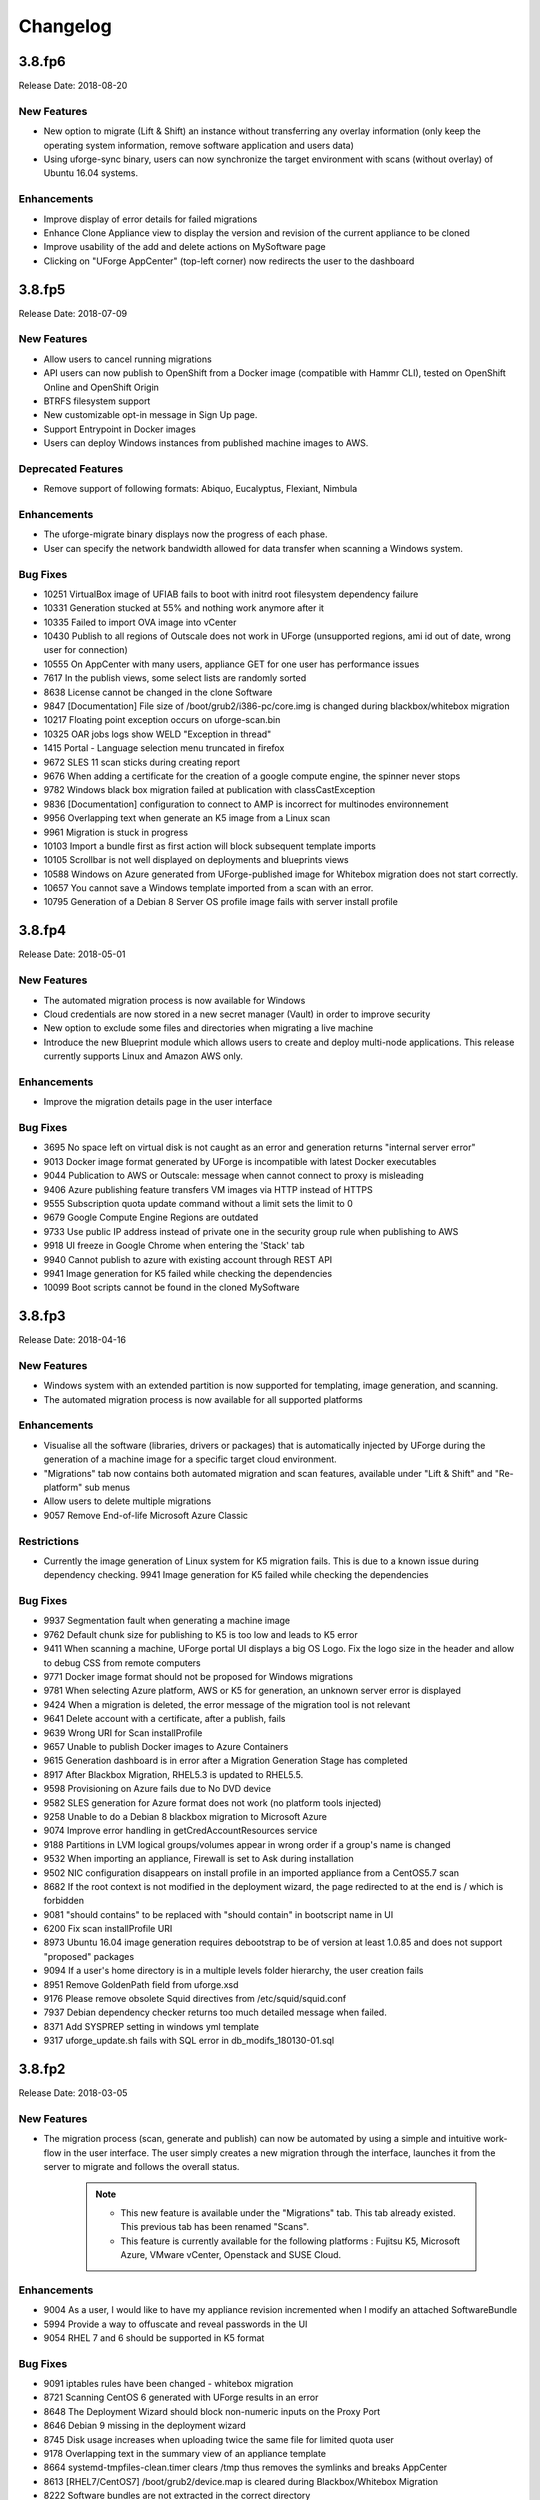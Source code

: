 .. Copyright 2018 FUJITSU LIMITED

Changelog
=========

3.8.fp6
-------

Release Date: 2018-08-20

New Features
~~~~~~~~~~~~
* New option to migrate (Lift & Shift) an instance without transferring any overlay information (only keep the operating system information, remove software application and users data)
* Using uforge-sync binary, users can now synchronize the target environment with scans (without overlay) of Ubuntu 16.04 systems.

Enhancements
~~~~~~~~~~~~
* Improve display of error details for failed migrations
* Enhance Clone Appliance view to display the version and revision of the current appliance to be cloned
* Improve usability of the add and delete actions on MySoftware page
* Clicking on "UForge AppCenter" (top-left corner) now redirects the user to the dashboard

3.8.fp5
-------

Release Date: 2018-07-09

New Features
~~~~~~~~~~~~
* Allow users to cancel running migrations
* API users can now publish to OpenShift from a Docker image (compatible with Hammr CLI), tested on OpenShift Online and OpenShift Origin
* BTRFS filesystem support
* New customizable opt-in message in Sign Up page.
* Support Entrypoint in Docker images
* Users can deploy Windows instances from published machine images to AWS.

Deprecated Features
~~~~~~~~~~~~~~~~~~~
* Remove support of following formats: Abiquo, Eucalyptus, Flexiant, Nimbula

Enhancements
~~~~~~~~~~~~
* The uforge-migrate binary displays now the progress of each phase.
* User can specify the network bandwidth allowed for data transfer when scanning a Windows system.

Bug Fixes
~~~~~~~~~
* 10251 VirtualBox image of UFIAB fails to boot with initrd root filesystem dependency failure
* 10331 Generation stucked at 55% and nothing work anymore after it
* 10335 Failed to import OVA image into vCenter
* 10430 Publish to all regions of Outscale does not work in UForge (unsupported regions, ami id out of date, wrong user for connection)
* 10555 On AppCenter with many users, appliance GET for one user has performance issues
* 7617 In the publish views, some select lists are randomly sorted
* 8638 License cannot be changed in the clone Software
* 9847 [Documentation] File size of /boot/grub2/i386-pc/core.img is changed during blackbox/whitebox migration
* 10217 Floating point exception occurs on uforge-scan.bin
* 10325 OAR jobs logs show WELD "Exception in thread"
* 1415 Portal - Language selection menu truncated in firefox
* 9672 SLES 11 scan sticks during creating report
* 9676 When adding a certificate for the creation of a google compute engine, the spinner never stops
* 9782 Windows black box migration failed at publication with classCastException
* 9836 [Documentation] configuration to connect to AMP is incorrect for multinodes environnement
* 9956 Overlapping text when generate an K5 image from a Linux scan
* 9961 Migration is stuck in progress
* 10103 Import a bundle first as first action will block subsequent template imports
* 10105 Scrollbar is not well displayed on deployments and blueprints views
* 10588 Windows on Azure generated from UForge-published image for Whitebox migration does not start correctly.
* 10657 You cannot save a Windows template imported from a scan with an error.
* 10795 Generation of a Debian 8 Server OS profile image fails with server install profile

3.8.fp4
-------

Release Date: 2018-05-01

New Features
~~~~~~~~~~~~
* The automated migration process is now available for Windows
* Cloud credentials are now stored in a new secret manager (Vault) in order to improve security
* New option to exclude some files and directories when migrating a live machine
* Introduce the new Blueprint module which allows users to create and deploy multi-node applications. This release currently supports Linux and Amazon AWS only.

Enhancements
~~~~~~~~~~~~
* Improve the migration details page in the user interface

Bug Fixes
~~~~~~~~~
* 3695 No space left on virtual disk is not caught as an error and generation returns "internal server error"
* 9013 Docker image format generated by UForge is incompatible with latest Docker executables
* 9044 Publication to AWS or Outscale: message when cannot connect to proxy is misleading
* 9406 Azure publishing feature transfers VM images via HTTP instead of HTTPS
* 9555 Subscription quota update command without a limit sets the limit to 0
* 9679 Google Compute Engine Regions are outdated
* 9733 Use public IP address instead of private one in the security group rule when publishing to AWS
* 9918 UI freeze in Google Chrome when entering the 'Stack' tab
* 9940 Cannot publish to azure with existing account through REST API
* 9941 Image generation for K5 failed while checking the dependencies
* 10099 Boot scripts cannot be found in the cloned MySoftware

3.8.fp3
-------

Release Date: 2018-04-16

New Features
~~~~~~~~~~~~
* Windows system with an extended partition is now supported for templating, image generation, and scanning.
* The automated migration process is now available for all supported platforms

Enhancements
~~~~~~~~~~~~
* Visualise all the software (libraries, drivers or packages) that is automatically injected by UForge during the generation of a machine image for a specific target cloud environment.
* "Migrations" tab now contains both automated migration and scan features, available under "Lift & Shift" and "Re-platform" sub menus
* Allow users to delete multiple migrations
* 9057 Remove End-of-life Microsoft Azure Classic

Restrictions
~~~~~~~~~~~~
* Currently the image generation of Linux system for K5 migration fails. This is due to a known issue during dependency checking.
  9941 Image generation for K5 failed while checking the dependencies

Bug Fixes
~~~~~~~~~
* 9937 Segmentation fault when generating a machine image
* 9762 Default chunk size for publishing to K5 is too low and leads to K5 error
* 9411 When scanning a machine, UForge portal UI displays a big OS Logo. Fix the logo size in the header and allow to debug CSS from remote computers
* 9771 Docker image format should not be proposed for Windows migrations
* 9781 When selecting Azure platform, AWS or K5 for generation, an unknown server error is displayed
* 9424 When a migration is deleted, the error message of the migration tool is not relevant
* 9641 Delete account with a certificate, after a publish, fails
* 9639 Wrong URI for Scan installProfile
* 9657 Unable to publish Docker images to Azure Containers
* 9615 Generation dashboard is in error after a Migration Generation Stage has completed
* 8917 After Blackbox Migration, RHEL5.3 is updated to RHEL5.5.
* 9598 Provisioning on Azure fails due to No DVD device
* 9582 SLES generation for Azure format does not work (no platform tools injected)
* 9258 Unable to do a Debian 8 blackbox migration to Microsoft Azure
* 9074 Improve error handling in getCredAccountResources service
* 9188 Partitions in LVM logical groups/volumes appear in wrong order if a group's name is changed
* 9532 When importing an appliance, Firewall is set to Ask during installation
* 9502 NIC configuration disappears on install profile in an imported appliance from a CentOS5.7 scan
* 8682 If the root context is not modified in the deployment wizard, the page redirected to at the end is / which is forbidden
* 9081 "should contains" to be replaced with "should contain" in bootscript name in UI
* 6200 Fix scan installProfile URI
* 8973 Ubuntu 16.04 image generation requires debootstrap to be of version at least 1.0.85 and does not support "proposed" packages
* 9094 If a user's home directory is in a multiple levels folder hierarchy, the user creation fails
* 8951 Remove GoldenPath field from uforge.xsd
* 9176 Please remove obsolete Squid directives from /etc/squid/squid.conf
* 7937 Debian dependency checker returns too much detailed message when failed.
* 8371 Add SYSPREP setting in windows yml template
* 9317 uforge_update.sh fails with SQL error in db_modifs_180130-01.sql

3.8.fp2
-------

Release Date: 2018-03-05

New Features
~~~~~~~~~~~~
* The migration process (scan, generate and publish) can now be automated by using a simple and intuitive work-flow in the user interface. The user simply creates a new migration through the interface, launches it from the server to migrate and follows the overall status.

	.. note::

		* This new feature is available under the "Migrations" tab. This tab already existed. This previous tab has been renamed "Scans".
		* This feature is currently available for the following platforms : Fujitsu K5, Microsoft Azure, VMware vCenter, Openstack and SUSE Cloud.

Enhancements
~~~~~~~~~~~~
* 9004 As a user, I would like to have my appliance revision incremented when I modify an attached SoftwareBundle
* 5994 Provide a way to offuscate and reveal passwords in the UI
* 9054 RHEL 7 and 6 should be supported in K5 format

Bug Fixes
~~~~~~~~~
* 9091 iptables rules have been changed - whitebox migration
* 8721 Scanning CentOS 6 generated with UForge results in an error
* 8648 The Deployment Wizard should block non-numeric inputs on the Proxy Port
* 8646 Debian 9 missing in the deployment wizard
* 8745 Disk usage increases when uploading twice the same file for limited quota user
* 9178 Overlapping text in the summary view of an appliance template
* 8664 systemd-tmpfiles-clean.timer clears /tmp thus removes the symlinks and breaks AppCenter
* 8613 [RHEL7/CentOS7] /boot/grub2/device.map is cleared during Blackbox/Whitebox Migration
* 8222 Software bundles are not extracted in the correct directory
* 8847 ComboList in portal appears empty after selection with firefox
* 8921 Add scan import to golden cancel webservice
* 9024 Outscale image generation limited to 10 GB disk size
* 8701 UForge deployment fails behind proxy because of unaccessible ntp server
* 8422 openssh bits in uforge template do not need to be sticky anymore
* 9198 Service mysql restart display FAILED message
* 8865 Despite deleting the golden images, the files of the golden image are not deleted in the file system
* 9053 user login and password are sent to the user in the same e-mail message
* 8842 Docker publishing cannot be canceled
* 9010 After a file upload error, the value of consumed diskusage increases when the quota is changed to unlimit
* 8412 Ubuntu 14.04 generation fails with stack overflow error
* 7493 A letter '&' in comment field of /etc/passwd file changed to '&amp;' after migration
* 8873 CPU usage of Dozer thread sticks to over 99% and never ends
* 8995 script machine_infos.sh fails
* 9045 Shell injection, the user can execute command as tomcat user when calling publish api
* 9026 template imported from scan fails to generate
* 8899 openssh package version has been changed after a white box migration
* 9185 If user role is only Migrator, an error occurs in cloud account selection of publish image
* 9165 No need to call reset_eventcontroller.sh in the crontab anymore
* 9125 After Black box migration, Firewall setting changes to enable in Cent OS 6.
* 9257 Error occurs when migrating to Hyper-V of Windows Server 2012 R2
* 9108 [Server-side]Add the Timezone param to uforge-install-config.conf
* 9089 [Server-side]don't write a firewall param if the template is Windows
* 8320 "user enable" uforge-cli command always resets password
* 8987 "Request timeout" is be shown during a generation and requires refreshing the screen
* 8444 Missing /opt/Tomcat/.bashrc file
* 9144 a logical group disappears after removing an LVM disk
* 9175 removed partitions from a volume group still remain in the group
* 9210 Scanning a CentOS 7 server with a CD in the drive causes an additional hard disk to be added

3.8.fp1
-------

Release Date: 2018-02-01

New Features
~~~~~~~~~~~~
* Users can deploy Linux instances from published machine images to Apache CloudStack.
* Fujitsu Cloud Service K5 jp-east-2 region is supported.

Enhancements
~~~~~~~~~~~~
* The uforge-sync binary now requires the API endpoint, to improve usability.
* Enhance UI headers for Apps and Migration tab.
* Add French internationalization.


Bug Fixes
~~~~~~~~~
* 835 Refresh the generation page causes a 500 call failed
* 1060 Files permissions changes after blackbox migration
* 1064 Timezone is always reset to Europe/London after a blackbox migration.
* 1416 Portal - MySoftware - Files - package file path not restored
* 6769 The presence of a malformed filename in the source filesystem causes the scan to hang badly (segmentation fault)
* 7019 Filename vCneter.log spelled wrong. Should be vCenter.log.
* 7021 Backslash not properly escaped in credentials causes VMware vCenter publish to fail
* 7087 UTC and ARC settings in /etc/sysconfig/clock has been changed during blackbox migration
* 7112 In a blackbox migration  /etc/USharesoft/ files are not deleted
* 7134 'org repo delete' fails frequently and the error message is confusing
* 7187 Parameters in /etc/fstab has been changed during blackbox generation
* 7193 /etc/gshadow has been changed during the blackbox migration
* 7196 /etc/shadow lock and 'no password' options not taken into account during migration
* 7214 Popup have an unexpected scroll bar
* 7275 Error message does not include any information when publish to AWS failed.
* 7284 Directories/files changed during blackbox migration
* 7416 Packages of custom repo still visible even after repo detach
* 7423 The UI view for searching and adding an OS package to a template shows too many versions
* 7659 Blackbox migration of CentOS7.2 on fresh forge failed "Detaching loop"
* 7680 /etc/sysconfig/clock file is added in Blackbox and Whitebox migration
* 7684 /etc/sysconfig/kernel is modified after  Blackbox and Whitebox migration
* 7687 Hammr deploy OpenStack retrieval timed out
* 7712 Viewing bootscript of a cloned template raises a 404 error
* 7730 Uploading several files to a Software bundle randomly leads to 500 error
* 7738 Bad concatenation in kernel parameters after two blackbox of a debian appliance
* 7747 The field for disk size at generation for AWS should be in GiB
* 7748 Unsupported AWS region are displayed in the publish view (cn-north-1, us-gov-west-1)
* 7758 UForge cli takes minutes to manipulate repositories
* 7819 uforge-sync does not resolve fully qualified names for AppCenter endpoint
* 7869 Enabled Firewall  becomes disabled after Scan and Import
* 7935 uforge-scan output is not proper english
* 7940 Version of uforge-scan is not consistent with version of UForge platform it has been downloaded from
* 8054 "UForge critical error" e-mail is sent after a successful scan import
* 8055 "C:\fakepath" is displayed when selecting an appliance archive to import
* 8062 Publishing a compressed image failed on OpenStack
* 8063 UForge update logs show WELD "Exception in thread"
* 8064 Software bundles are not extracted in the correct directory
* 8076 "500 call failed error" when uploading a boot script to a project catalog
* 8097 VMware vCenter publish fails in multiple vlan/vnic environment
* 8102 Display explicit error message when template has no partition
* 8146 Typo in Artifact account in the creation page
* 8180 Folders where VMware vCenter templates will be published are changed randomly
* 8192 OpenStack generation from scan fails with message Installed packages more than expected (240 > 237)
* 8214 When moving from Name to Version with the tab key, the Version box becomes red (error)
* 8306 Export, Import and Scan features does not work when UForge user login contains '@'
* 8322 Publishing a compressed image failed on VMware vCenter
* 8326 The order of NICs is changed by exporting/importing a template appliance
* 8476 uforge-cli command template info throws AttributeError: NoneType for Windows Appliances
* 8649 Only one architecture of an OS package is kept when there were multiple in the imported template
* 8889 uforge-cli command template info throws AttributeError for Windows Appliances
* 8898 Publish on OVH Openstack does not work

Known issues
~~~~~~~~~~~~
* In some situation, deployment in CloudStack could fail if the CloudStack image is duplicated in different zones.

Compatibility issues
~~~~~~~~~~~~~~~~~~~~
* The import / export of appliance templates from UForge 3.7 to UForge 3.8 may not work if the template contains software bundles. Please refer to the section Importing and Exporting Templates (Updating a 3.7 Appliance) to make your template compatible.


3.8
---

Release Date: 2018-02-01

New Features
~~~~~~~~~~~~

* SLES 11 and 12 operating system supported for all features (templating and migration)
* OpenSUSE 42.x operating system supported for all features (templating and migration)
* Debian 9 (Stretch) operating system supported for all features (templating and migration)

For other features, please refer to 3.7.fp8 release notes

Migrating to 3.8
~~~~~~~~~~~~~~~~

For specificities relating to migrating a 3.7 or 3.7.fpx to 3.8 please refer to the section Migrating UForge from 3.7 to 3.8 in the Admin guide.


Bug Fixes
~~~~~~~~~

* 8656 Estimated size of Windows templates is 0 B
* 8653 Generation fails for an imported Windows template built on a "Scan To Golden" profile
* 8578 Generation does not finish if there are volume groups though it was cancelled or got an error
* 8577 Image generation of a CentOS 6.7 scan from ISO fails in grub installation
* 8507 Update error message about RHEL not supported for K5 in UForge
* 8505 Publishing a Docker image fails in slow network environment
* 8501 Export, import and scan features do not work when UForge user login contains ``@``
* 8486 Image generated from a CentOS 7.1 scan from ISO fails to boot showing the grub shell
* 8499 UNIX group ID is not taken into account when import a template
* 8437 Name and downloadId missing in the download URL for appliances generated from a template
* 8417 Windows image generation from a legacy golden fails without displaying the details if required disk is too small
* 8309 Windows automatically shuts down after being instantiated on AWS
* 8270 Scan of CentOS 7 fails with message ``Unable to rebuild package dialog 1.2 x86_64`` on 3.8
* 8094 Whitebox image generation failure with ``non encrypted password`` error
* 8078 Add arch selection, in order to allow install of package with multiple architectures
* 7831 Scan on CentOS 7.4 with LVM fails silently and causes generation error


3.7.fp8
-------

Release Date: 2017-10-16

New Features
~~~~~~~~~~~~
* Using uforge-sync binary, users can now synchronize the target environment with scans (without overlay) of CentOS 6, 7, Red Hat Enterprise Linux 6, 7 and Debian 7, 8 systems.
* Microsoft Azure connector has been updated. Previously with UForge the machine image was publish as a "vhd" blob file in the Azure cloud Account. Now an image will be accessible in the cloud console from this blob file. In order to support this additional information must be entered in ``Credentials`` for Microsoft Azure ARM connector.
* Support generation and registration of machine images for Oracle Cloud with the metered service subscriptions.
* Users can deploy Linux instances from published machine images to Microsoft Azure ARM.

	.. note:: If you have an existing Microsoft Azure ARM account already setup in UForge, then you must update the credential information.

Enhancements
~~~~~~~~~~~~
* Improved deploy button tooltip in Dashboard view
* Replace spinner by ProcessStepWidget for OpenStack
* UForge users can inject specific VirtIO drivers for Windows appliances
* Amazon AWS connector can now publish Windows images with multiple disks

Bug Fixes
~~~~~~~~~
* 1311 Error "WELD-ENV-002002: Weld SE container was already shut down" can be displayed in the portal when generation failed
* 6196 Image generation from a scan fails when the repository is updated by the spider simultaneously
* 6359 Scan comparison shows two packages with different versions instead of package's target scan
* 6669 Installing UForge AppCenter in a root context other than /uforge breaks some features
* 6848 Disk order and partition number are not kept after migration
* 6862 All fields in deployment tables should be displayed entirely
* 6957 When scaning a RHEL machine, UForge portal UI displays a big RHEL Logo in IE
* 7004 /etc/sudoers is reinitialized after migration
* 7016 CentOS images from blackbox migration fail to start on Microsoft Azure: no WALinuxAgent installed
* 7076 Generation error when extracting overlay if size is bigger than / (root) partition
* 7109 Tooltip of source used on a deployments is wrong if come from a scan
* 7114 Protect Deploy Activity from incomplete publish image
* 7149 When scanning Windows 2012 R2 and blackboxing it to VirtualBox, Windows requires to change admin password at first boot
* 7150 Error when specifying a directory of more than depth 1 in mount points in install profile
* 7164 Blackbox migration of debian 7, 8 and ubuntu 14 does not boot on major clouds due to DHCP ipv6 activation
* 7184 NetworkManager package is present in "server" profile and the generation does not work with Azure
* 7194 CentOS 5.11 scan fails at phase 4/7 by segmentation fault
* 7253 Scan fails with SQL Error: 1205, SQLState: HY000 when running two scans concurrently
* 7408 CentOS whiteBox migration to Microsoft Azure: wrong version of WALinuxAgent selected
* 7510 CentOS 7.4 and Oracle Linux 7.4 fail to boot
* 7673 Generation of a migrated debian 8 fails randomly
* 7686 Whitebox migration : multinic method of second interface is disabled instead of static or manual
* 7697 File System type not set properly for logical partitions
* 7711 Outscale cloud: cannot see and publish in new regions


3.7.fp7
-------

Release Date: 2017-09-04

New Features
~~~~~~~~~~~~
* Fujitsu Cloud Service K5 US, Finland and Spain regions are supported.
* Amazon AWS Ohio, Mumbai, London and Canada regions are supported.
* Introduce a REST API for users to list files to synchronize to the target environment after a CentOS scan without overlay.
* Users can deploy instances from published machine images to OpenStack.
* Images can be created in PXE format for CentOS.

Enhancements
~~~~~~~~~~~~
* Improve UI text and tooltip message for K5 Project ID

Bug Fixes
~~~~~~~~~
* 944 Scanning failed at Phase 6 (heap memory in eventcontroller)
* 960 Failed to delete together two or more artifact accounts with error
* 985 Error occurs in the UForge CLI images list if user has generations only from scan
* 1323 Using AWS zone ap-south-1 (Mumbai) with the API raises a publication error
* 1370 CLI command "uforge image list" results in SimpleFacetValueError when the keyboard is "jp"
* 1379 Artifact accounts display bug under IE
* 1419 Package kernel-PAE not recognized as a kernel when doing a black box migration
* 5740 Incomplete Japanese translation of the "Pull a remote file" dialog box
* 6103 Modifying a used software component restriction rule raises an internal server error
* 6108 Support /dev/cciss/cXdXpX disks that exist on HP server
* 6133 AWS connector logs are set to DEBUG and should be set to NORMAL
* 6157 Debian Scan: All the files are uploaded to UForge server when scanning with overlay
* 6162 Tooltip when generating from scan (blackbox) mentions install profile changes
* 6165 Comparing two scans, there are no strike-through on the delete files
* 6235 Uploading boot scripts or my software using IE causes an error if the local directory path is included
* 6261 UForge UI for Windows scan using the command line misses the -p parameter
* 6268 Viewing My Software from Imported Scan raises an unknown server error
* 6385 When a scan source CentOS 7 machine has "/boot/grub/grub.conf", the generated image does not boot
* 6386 Messaging bus consumer breaks down if cloud-init is installed on UForge server
* 6444 Error in NIC API examples, request URI is wrong
* 6501 Deleted package files are recovered after migration
* 6507 Debian migration cannot detect missing info changes
* 6573 "Uploading Archive 0 %" and "Transfer in progress -1 %" are displayed alternately by template import
* 6611 Error message when trying to delete a UForge OS profile milestone not self-explanatory
* 6614 UForge web service response (401 unauthorized) is not RFC compliant
* 6683 Heap memory error when scanning VM with huge files number
* 6753 AWS publish failed in some circumstances
* 6760 uforge-install-config TUI does not appear when using K5 Console
* 6768 Unable to build a package using rpmgen with a file located in /
* 6853 Unable to rebuild RPM, using rpmgen, with hook scripts containing a commented spec file section tag like #%install
* 6903 Outscale Publish final status never reached
* 6906 yum is injected during blackbox migration
* 6917 When cloning an appliance, the parentApplianceUri of the clone is null

3.7.fp6
-------

Release Date: 2017-07-24

New Features
~~~~~~~~~~~~
* Introduce a new deployment feature which allows users to deploy published machine images directly to Amazon, without having to connect to their Amazon account.
* The scan of Windows is optimized by extracting only "used space" from target disks on the source system. "Free space" on target disks will not be copied by the scan.
* Fujitsu Cloud Service K5 Germany region is supported.

Enhancements
~~~~~~~~~~~~
* Improved the information displayed in the banner when administering OS Profiles. Now the date the OS profile was created is displayed (for Windows only), as well as the size and the associated distribution (for both Windows and Linux)
* Support Linux multiple disks publication to AWS

Bug Fixes
~~~~~~~~~
* 851 After K5 Black box migration, some packages were updated
* 884 uforge-scan.bin ignores option ``-e "/"``
* 953 Cannot add a license in a MySoftware
* 972 Internal error happens when clicking directory name ``{|}`` in Files & Folders in Migration
* 982 debootstrap.log should be preserved
* 1001 Publish Outscale changes proxy instance ID configuration
* 1003 Image generation fails for a CentOS 6.1 imported from scan and upgraded to the 6.5 milestone
* 1061 /etc/ssh/sshd_config file is changed after the migration.
* 1304 All POST and PUT API examples in the documentation miss Content-Type parameter
* 1305 API doc cloudAccount_create needs correcting
* 1306 API doc for creating API key pair needs updating
* 1317 Dashboard quotas are used more than 100%
* 1353 Correct https_proxy that breaks perl cloud (openstack) connectors
* 1393 Remove uforge-anytermd and remove its pid file after uninstalling uforge-install-config
* 1402 Migrator Role does not allow to generate image from a Scan
* 5447 Scanning a UForge server raises an internal server error and a Mapping error
* 6084 Images list Cli command returns wrong OS name
* 6127 The latest ``perl-Compress-Raw-Zlib`` package is not used
* 6147 Generation fails when selinux packages are manually specified in a MySoftware
* 6148 /etc/ssh/sshd_config modifications are ignored after a blackbox migration
* 7431 Cannot generate debian 8 when /tmp partition is small and has large extra files
* 7806 Scan comparison raises a 500 call failed error when clicking on a package modification of the comparator
* 7842 Cloud account password is saved as plain text in text file
* 7915 cleanup_tickets.sh and cleanup_scans.sh do not delete Generated Images from Scans
* 7986 The UI in Stack \u003e OS profile displays the latest version of the OS packages instead of the one used in the appliance template

3.7.fp5
-------

Release Date: 2017-06-12

New Features
~~~~~~~~~~~~
* Add a mechanism to restrict the usage of a project (for Administrator) or software bundle (in MySoftware for users) based on a Distribution name, family, architecture or for an output format
* Administrators can now create a golden image from the UI. Once a Windows scan is complete, the Administrator can import the scan as a golden image. This golden image will be available to users to create new Windows appliances.
* Publication to VMware vCenter improved. UForge now publishes templates to VMware vCenter, rather than instances. The datacenter information (ESXi hypervisor, datastore, network name, etc) is automatically retrieved by UForge and prefilled for publication to VMware VCenter.

Bug Fixes
~~~~~~~~~
* 7560 Oracle Linux is treated as RHEL at scan
* 7622 OpenSUSE generation Failed with default OS Profile due to package conflict.
* 7423 CentOS 7.3 VBox image never ends up booting if '/' partition is a logical volume
* 7429 Error message is always logged in oar error log "unary operator expected" when generating Linux image.
* 7361 Windows generation error when disk too small does not raise an understandable error message
* 7620 db_modifs and postupdate modifs applied to several versions of UForge are not handled properly by update_mechanism
* 7758 On the generation UI pages, there is a CSS issue between headers and content
* 7853 License of WS2008R2 is displayed on WS2012R2
* 7771 Hover message on items in scan list is not internationalized
* 7871 Updating the certificate of a google cred account generates a null pointer exception and "this should never happen, please updateTemplateInfo" in the UI
* 7682 Published image tag summary displayed wrong tooltip
* 7635 The type of the password input field of artifact accounts is inconsistent in the UI
* 7584 Applications and Services for Windows are not parsed correctly
* 7767 Missing timezone data on branch master
* 7897 500 error occurs in image generation using a template without a partition table
* 7669 The EventController service does not consume ScanAction event correctly
* 6285 AWS publication is not working behind an external http proxy
* 7630 Outscale publish connector is not working anymore
* 6789 When booting a migrated instance, haldaemon starts although autostart setting is off in the source machine
* 7298 Import/Export Software bundle fails with "Permission denied error"

3.7.fp4
-------

Release Date: 2017-05-02

New Features
~~~~~~~~~~~~
* New user dashboard providing usage statistics and quota information
* New option to scan a live machine without transfering any overlay information (allowing a light-weight audit of the instance)
* Support to create appliance templates based on Windows 2016 operating system
* Ability to scan and migrate Windows 2016 instances
* Application and services information now captured and displayed when scanning a Windows-based instance

Enhancements
~~~~~~~~~~~~
* Ability to export an appliance template in either YAML or JSON format (default now YAML)
* Enhanced the information displayed after registering machine images to a cloud environment.  machine ID and cloud location (region, zone etc depending upon the cloud target) now displayed in the UI

Bug Fixes
~~~~~~~~~

* 7553 A workload based on Scientific Linux cannot be scanned
* 7546 Scanning failed at Phase 6 (heap memory in eventcontroller to the even bus - message too large)
* 7534 Wrong values in /etc/fstab if the appliance has both partition '/' and partition '/boot'
* 7521 ``hammr template import`` fails for certain types of advanced partitioning tables
* 7500 K5 publication fails with message "Error creating publish command for K5"
* 7436 500 call fail when displaying the detailed information of a scan when i18n is Japanese
* 7403 Windows scan command displayed in the UI is wrong
* 7369 Error badly handled during appliance import if message contains "'"
* 7360 Oracle Linux 7 and Scientific Linux 7 machine images do not boot if the appliance templates has logical volumes
* 7340 Scanning a server with a file larger than 40 GB fails
* 7314 Cannot generate a machine image for Fujitsu K5 format from a scan
* 7229 Registering a machine image to AWS fails with Java ``PublishCommunicator`` error
* 7157 The scan binary ignores option ``-e "/"``
* 7153 Scan cannot treat files whose name includes ``>``
* 7147 Docker publish does not work anymore
* 7092 When launching Service Management Tool from ``run`` -> ``services.msc``, an error occurs
* 7071 The check box ``Ignore dependency checking warnings`` is displayed in the UI when a Windows image is created
* 7063 Inconsistent update of template revision
* 6960 Simultaneous scans of two ``CentOS 7.3`` machines fails
* 6932 When cloning an imported appliance and exporting, the wrong page is displayed
* 6748 Unable to download a generated machine image via the UI twice
* 5977 When resetting password, the information message to indicate that an email  has been sent is badly positioned
* 5907 When inviting a collaborator to a workspace, email textbox is case insensitive
* 5074 Bad vertical aligned text in expandable button


3.7.fp3
-------

Release Date: 2017-03-21

New Features
~~~~~~~~~~~~

* Users can now import a Windows based scan, creating an appliance template.  This allows users to update the appliance template prior to migration.
* Users can specify to run ``sysprep`` as part of a machine image generation for Windows-based appliances that have been imported from a Scan.  This allows users to provide a new administrator password as part of the install profile.
* Ability to trigger Repository updates manually via an API call.

Enhancements
~~~~~~~~~~~~

* The UI updated to display the language, type and edition of Windows OS profile
* The UI can be customized to allow hyperlinks in the footer or header to either open in a new tab (default) or in the same tab (replacing the UI).
* API Keys now have optional name and description meta-data to help the user identify what API keys are used for.

Bug Fixes
~~~~~~~~~

* 7146 Scan cannot treat files whose name includes ``>``
* 6995 The scan status is not updated to ``error`` when the error occurs during uploading
* 6993 A file or directory name whose include a line feed (LF) is not present in the scan result
* 7069 Upload a logo which is not ``png`` or ``jpg`` raise an error but erase the existing logo
* 7065 Incorrect warning message when appliance has multiple disks during generation of some formats
* 7061 Issue when adding PDF files as custom license to project (should not be allowed)
* 7035 ``rpmgen -e`` (exclude dir list) option is not working correctly
* 7074 MySoftware files are not copied on the filestystem when generating CentOS7 ISO images
* 7024 Windows scan of a machine with 2 disks, when user excludes 1 disk, UForge still creates 2 disks in the scan meta data
* 7067 ``uforge org category delete`` fails with two arguments
* 7029 Cannot create unformatted logical volumes
* 6939 My profile picture is not displayed on Activity Stream Workspace
* 7048 Search for packages does not take into account hour of the day
* 6873 Amazon publication - S3 bucket is not necessary anymore
* 7009 UForge root password can not be changed wrong message
* 7002 Spider do not cleanup all temporary dirs in /tmp
* 6948 Projects non-native files are ignored if my software has the same name.
* 7003 Windows generation is failing during OS check
* 6998 When exporting a linux appliance without OS Profile an internal servor error is raised
* 6986 After delete a custom license in MySofware or Project , the icon ``done.svg`` is still visible
* 6971 After K5 Black box migration, Firewall setting changes to enable in Cent OS 6.
* 6970 CentOS 6 scan and generation leads to an error
* 6884 Generation of AWS image for Windows Server 2012R2 fails with illegal seek exception
* 6834 After the migration from 3.5.1 to 3.6, created API keys no longer displayed in the UI
* 6964 Canceling the K5 publication finishes with ERROR message.
* 6961 Incoherence in template and mysoftware revisions when sharing to workspace
* 6963 Internal generation tools must generate the correct guestOS inside vmx when windows+vmware
* 6747 An image can be downloaded more than once by using the URL with same Download ID
* 6855 Cannot retrieve directory from remote site with http basic authentication in software library.
* 6794 Documentation mentions copyright in customisation but copyright is not displayed
* 6870 A generated CentOS 6.8 image kernel panics if it has a logical volume in the partitioning table
* 6815 Cannot pull files from FTP in MySoftware.
* 6875 When uploading a file for the second time the confirm popup has two handlers and so the action is carried out twice
* 6872 Success message for ``org os add`` is not correct
* 6800 Cannot download non-cached software artifact correctly if the remote file size has been changed.
* 6819 While scanning Windows OS, Scan progress is continued to copy on the clipboard.


3.7.fp2
-------

Release Date: 2017-02-13

New Features
~~~~~~~~~~~~

* Support registration of machine images for Azure ARM and Azure Enterprise Accounts
* Support for Ubuntu 16.04
* Ability to register docker images built in UForge to DockerHub.  This includes managing credential information to authenticate against DockerHub.
* In ``Projects`` or ``My Software`` can now provide restrictions to determine if they are compatible with a particular OS family, type or version.

Enhancements
~~~~~~~~~~~~

* Renamed ``VM Builder`` Tab in the UI to ``Apps``.
* Better internal logging information when publishing/registering machine images to a target cloud environment.
* Better validation in the web service for information used in publishing/registering machine images.
* Better UX experience when managing and choosing ``pinned`` (or ``sticky``) packages.
* UI now displaying the size of the generated machine images.
* Can now delete an invitation of a user to a Workspace if a user has invited someone to join a collaboration workspace, and the person is not responding, there is no way to cancel the invitation.
* Added an ``Id`` column for all UForge CLI commands that lists information (for better referencing in other commands).
* Added the ability to reset a user's password via the UForge CLI (``--resetPassword`` option).


Compatibility Issues
~~~~~~~~~~~~~~~~~~~~

Migrating to UForge 3.7-2 will have the following compatibility issues:

* any Windows golden image that use a non-standard Edition (for example ``Windows K5`` instead of the official ``Standard``, ``Enterprise``, ``Webserver`` or ``Database``) will be changed to ``Standard`` edition. A warning will be added to the log files. If you would like to change the Edition of the golden image, you should re-register the golden image with ``org golden create`` command.

.. warning:: Fujitsu is not legally responsible for any damage or loss caused by the possible inconsistency between the assumed and the actual Editions.

The following API interface and calls have been modified:

* The object ``DistribProfile`` is now an abstract object and is implemented by either :ref:`linuxProfile-object` or :ref:`windowsProfile-object` (which are new object types).
* The deprecated object ``DistribProfileTemplate`` has now been deleted.  The object :ref:`distribProfile-object` is now used.  The attribute ``standardProfileUri`` is now deprecated and been set to ``null``.

Due to the above object changes, the following API calls have been modified:

	* :ref:`orgOSWindows-add`
	* :ref:`orgOSWindows-delete`
	* :ref:`osTemplate-getAll`
	* :ref:`osTemplate-get`
	* :ref:`orgOSWindows-getAll`

The following API calls have been added to enhance scanned Windows-based workloads:

	* :ref:`workspaceTemplateOSApplications-get`
	* :ref:`workspaceTemplateOSServices-get`
	* :ref:`workspaceTemplateOSPartitionTable-get`


Bug Fixes
~~~~~~~~~

* 6853 While scanning Windows OS, Scan progress is continued to copy on the clipboard.
* 6821 Blob name must finish with ``.vhd`` and add some information in the publish popup.
* 6820 Issues in properties i18n file.
* 6809 OpenStack account turned into another type of cloud account after the migration from 3.5.1 to 3.6.
* 6706 Fix backward compatibility for golden edition with custom names.
* 5607 Even if the scan ends the UI continues to ask for information of the scan.
* 6737 Sub menu scrollable inside the Dashboard.
* 6734 Cannot delete template with software component from workspace.
* 6732 Unexpected scroll bar in My Software view.
* 6716 Cannot download rpms from yum repos whilst scanning a centos system.
* 6713 Error message containing typo for windows disk size.
* 6711 Golden location is retrieved from Pkgs table, it should be retrieved from WindowsProfile table.
* 6672 Scan does not read KEYBOARD in metadata.
* 6646 File conflicts against packages built with when installing centos distribution packages.
* 6639 Primary disk size is changed to the other disk size on UI when having multiple disks.
* 6627 Cannot export a template if the software component has rpm file in Repository Packages tab.
* 6614 Creating folder failed but displayed on UI.
* 6599 i18n properties breaking master build.
* 6596 Imported appliances from archive are not counted statistics in Dashboard.
* 6529 Image generation fails when a template includes rpm file with no cached.
* 6497 Can't display ``Projects`` as guest user.
* 6495 The ``org golden xxx`` command fails if edition name in db is not allowed.
* 6492 Badly formed error label for Credentials Microsoft Azure.
* 6480 Spelling mistake retrieving remote path and error message shown.
* 6478 Sharing a template in collaboration, including software that does not use the cache of the fetch, raises an Internal Server Error.
* 6460 Imported appliances are counted as created on statistics in Dashboard.


3.7.fp1
-------

Release Date: 2017-01-09

New Features
~~~~~~~~~~~~

* Multi-NIC support for Linux based appliance templates.
* Driver injection improvements (internal mechanism) for Windows-based appliance templates.

Bug Fixes
~~~~~~~~~

* 6326 Impossible to publish an ``OpenStack VDI`` image
* 6323 Cloud account name appears twice in the public informations in UI for all Cloud formats
* 6234 Sticky package of imported template is not shown in the UI
* 6141 User gets a 500 call failed if a custom target platform has been added but not enabled specifically for the user
* 6042 OS packages are not sortable in the ``Repository`` column
* 6237 Spelling mistakes in the API docs
* 6222 Format enabling/disabling not working when updating the UI config
* 6453 Impossible to generate image when install profile contains users
* 6199 Migration fails because the user ID taken from a scan and user ID that the package makes overlap.
* 6409 OE-lite can't fetch QT source file
* 6206 Filter inactive pkgs on ``DistributionPackages.getAll()`` method
* 6200 Scanning a disabled OS is possible
* 6190 Scanning an azure vm with advance partitioning : install profile partioning not correct
* 6180 Errors outputted into ``/oar/oar_scan_job*.stderr`` when scanning CentOS 6
* 6154 Launching windows scan binary from command line with API key does not launch the scan
* 6134 Pkg overlay archive are built differently if a black box migration is done first or if it's a scan import to appliance
* 6309 Several concurrent generations could fail if there are uncached software bundles files in it
* 6211 Creating a two bootscripts with same name does not show an error message
* 6194 Japanese Characters are OK to use but encoded incorrectly for ``Tag`` and ``Maintainer`` fields of a software component
* 6193 Same rpm file can be uploaded without overwritten to a software component
* 6178 Errors outputted into ``/oar/job_finalize.log`` when generating CentOS image
* 6169 Total Disk Usage doesn't count the size of files uploaded to software components
* 6027 Exported template has lost some information on MySoftware
* 6346 WARP should skip to inject uforge agent in the specific condition
* 6327 Scripts are not imported when sharing a template in a ``Workspace``
* 6057 Yum update error ``uforge_update.sh: line 660: [: too many arguments``
* 6055 The volume shadow copy is not deleted after scan of Windows.
* 6007 Code in ``distrotools/lib/str.[c|h]`` in function ``repl_str()`` cannot compile for windows using ``mingw c++``
* 6440 Can't display ``Projects`` as guest user
* 6453 Impossible to generate image when install profile contains users


3.7
---

Release Date: 2016-12-27

New Features
~~~~~~~~~~~~
None (released based 3.6-fp2)

Bug Fixes
~~~~~~~~~

* 6537 Removed AMI format for AWS S3
* 6521 Launching windows scan binary from command line with API key does not launch the scan
* 6517 Impossible to know which publish image on UForge corresponds to which Image in K5 portal
* 6515 CentOS 6 images can be accessed with SSH on K5
* 6513 Validation for K5 publish view is not properly handled
* 6511 Launching uforge-scan.exe from command prompt still fails if the file path includes Japanese characters
* 6507 The ``uforge-install-config`` binary for windows does not start because ``uforge-install-profile-1-1.noarch.zip`` does not contain the correct directory structure.
* 6505 The ``no_console`` file is not created for Windows.
* 6504 Problem with OpenDJ port 4444 usage in several UForge config scripts
* 6503 The ``uforge.conf.ORIG`` contains plain passwords with very weak permission
* 6502 AWS connector uses a fixed size 3.4 GB disk and publication fails for larger images
* 6422 Uploading an avatar image twice, the first image is still used
* 6410 Loading page empty during 5 seconds for the first time in ``Sofware Library`` view
* 5897 If a space is used in cloud accounts in openstack in the URL, then an internal error is observed
* 5849 Displaying the logo in view package details of a target format is not displayed
* 6488 Impossible to generate image when install profile contains users
* 6362 AWS resource connector no longer work due to credential changes
* 6064 The CLI command ``org repo update`` returns exception if ``--type`` param value is invalid.
* 5900 Generation sometimes fails if the second disk of the appliance is too small


3.6.fp2
-------

Release Date: 2016-12-05

New Features
~~~~~~~~~~~~

* Fujitsu K5 support.  Can now register machine images generated on the platform to Fujitsu K5.

	.. note:: The following operating systems are supported for the moment (others will be supported soon):

		* CentOS 7.0
		* Ubuntu 14.04

* SELinux support when creating appliance templates and during migration
* Docker machine image generation support.  This allows users to build docker base images.
* When scanning Windows machines, the scan report now includes the services detected.

	.. note:: The platform does not support the comparison of windows-based scans at this time.

RFEs
~~~~

* Better progress status when scanning Windows machines
* Less restrictive validation of website information in the MySoftware/Project Overview
* New icons for 'pull' and 'upload' for software/project files management
* Added directory icon when displaying all the files for software/project files view
* When deleting a folder, the confirm message should be more explicit (that all sub folders and files will also be deleted)
* Better explanation of the "cached" option for software/project files in the UI
* Managing licenses for software/project components; there is now an explicit delet button to remove an uploaded license file

Bug Fixes
~~~~~~~~~

* 6123 Publishing a generation from a scan results in 500 error in UI
* 6089 Member's role on workspace couldn't be changed if language is set as French or Japanese
* 6017 Canceling from Appliance Create no longer returns to previous page
* 5946 Publishing to CloudStack fails with the next error: vhd.gz: No such file or directory
* 5942 RHEL is added despite launching `org os add` for Oracle Linux or Scientific Linux with cli
* 5909 User ID and group ID of the install profile can be set 0
* 5906 UserResourcesAccessRights database mapping not proxied
* 5896 Deployment fails due to NIC settings
* 5892 Deployment fails when using eth1
* 5843 "org category delete" raises an error
* 5777 Launching uforge-scan.exe from command prompt fails with an error if the file path to the binary includes Japanese characters.
* 5762 Cannot register the third disk with a VirtualBox image
* 5756 New users, the defaukt country is: Abkhasia
* 5754 opening the Dashboard > Generations page first shows progress bar for all publications
* 5752 Number of MySoftware components not properly refreshed in the UI
* 5750 Number of Appliance not properly refreshed in the UI
* 5748 The diskusage of "uforge user quota list" is displayed by byte
* 5684 Invite the same user in the collaboration members list does not show error message
* 5676 Duplicated variable in /etc/default/grub if distribution provides default values.
* 5647 Keyboard and kernel parameters are not taken into the scan report on CentOS 7 scan.
* 5635 Broken incremental scan for windows 2012R2
* 5627 Cancelling scan via ctrl+c is not correctly displayed in the UI
* 5625 uforge-scan does not respect bandwidth limit
* 5623 When the image of CentOS7 is generated, RPM-GPG-KEY-CentOS import read fails
* 5621 rpmgen fails to build package if file path in %file includes space.
* 5570 Impossible to delete an incremental scan
* 5562 UForge CLI accesses to interactive mode even if the user or password are wrong
* 5560 The input value of the activation key is not saved in a Windows appliance
* 5342 Scan incremental with Ubuntu does not appear in UI
* 5265 No dialog box displayed after running an instance on Azure


3.6.fp1
-------

Release Date: 2016-10-31

New Features
~~~~~~~~~~~~

* Import/Export of appliance templates in the user interface
* Software (MySoftware) and Project bundles now consolidated.  New features added including:
	- pulling files from remote locations (HTTP, FTP endpoints) so the user no longer requires to upload software components to the platform
	- pulling files can be cached for future generations or pulled on each generation
	- file permissions added for files and directories
	- can create directory structures in a software bundle
	- can add tagging information to a software bundle
	- can add native packages from OS respositories to a software bundle
	- can add boot scripts to a software bundle
	- identify the software bundle only being supported on a subset of operating systems

* API keys can be used for authentication when running a scan for migration.
* Scan messages and error messages cleaned up and more understandable
* Japanese language localization for the UI


Bug Fixes
~~~~~~~~~

* 5293 Image generation error: Windows image must have at least 512 MB of memory
* 5729 Issues with migration from 3.5.1. to 3.6
* 5465 Build fails due to unreachable rpm-4.11.2.tar.bz2
* 5740 Fix DB schema checks
* 5331 AWS publish no longer works
* 5637 Windows generation from scan fails at boot
* 5427 Unable to generate a virtual machine with LVM inside a MSDOS disk
* 5291 All combo boxes are empty when a value has been selected
* 5876 Logo broken on Dashboard
* 5444 Unable to populate Fedora/RHEL distributions
* 5420 When a template is remobed from a workspace, a DELETE error appears in the log file
* 5527 Subscription info does not list the frequency of quotas
* 5494 Scan fails because of files of type c (character device file)
* 5483 The service command not found in a machine generated by UForge
* 5442 The file deletion of Project fails
* 5429 Root can disable root account in UForge CLI
* 5746 Timeout of 10 seconds for the UForge CLI is not usable
* 5563 Internal error in Migration tab
* 5558 500 Call Fail Error when generating an image from scan
* 5556 The targetformat of Amazon is not displayed when generating an image
* 5553 If a scan is deleted, the image generated from the same scan is not deleted
* 5551 Spelling mistake in UI when publishing to Flexiant
* 5549 The error of Keystone version is displayed in Keystone Server URL
* 5403 Scan fails when trying to rebuild a non repo package
